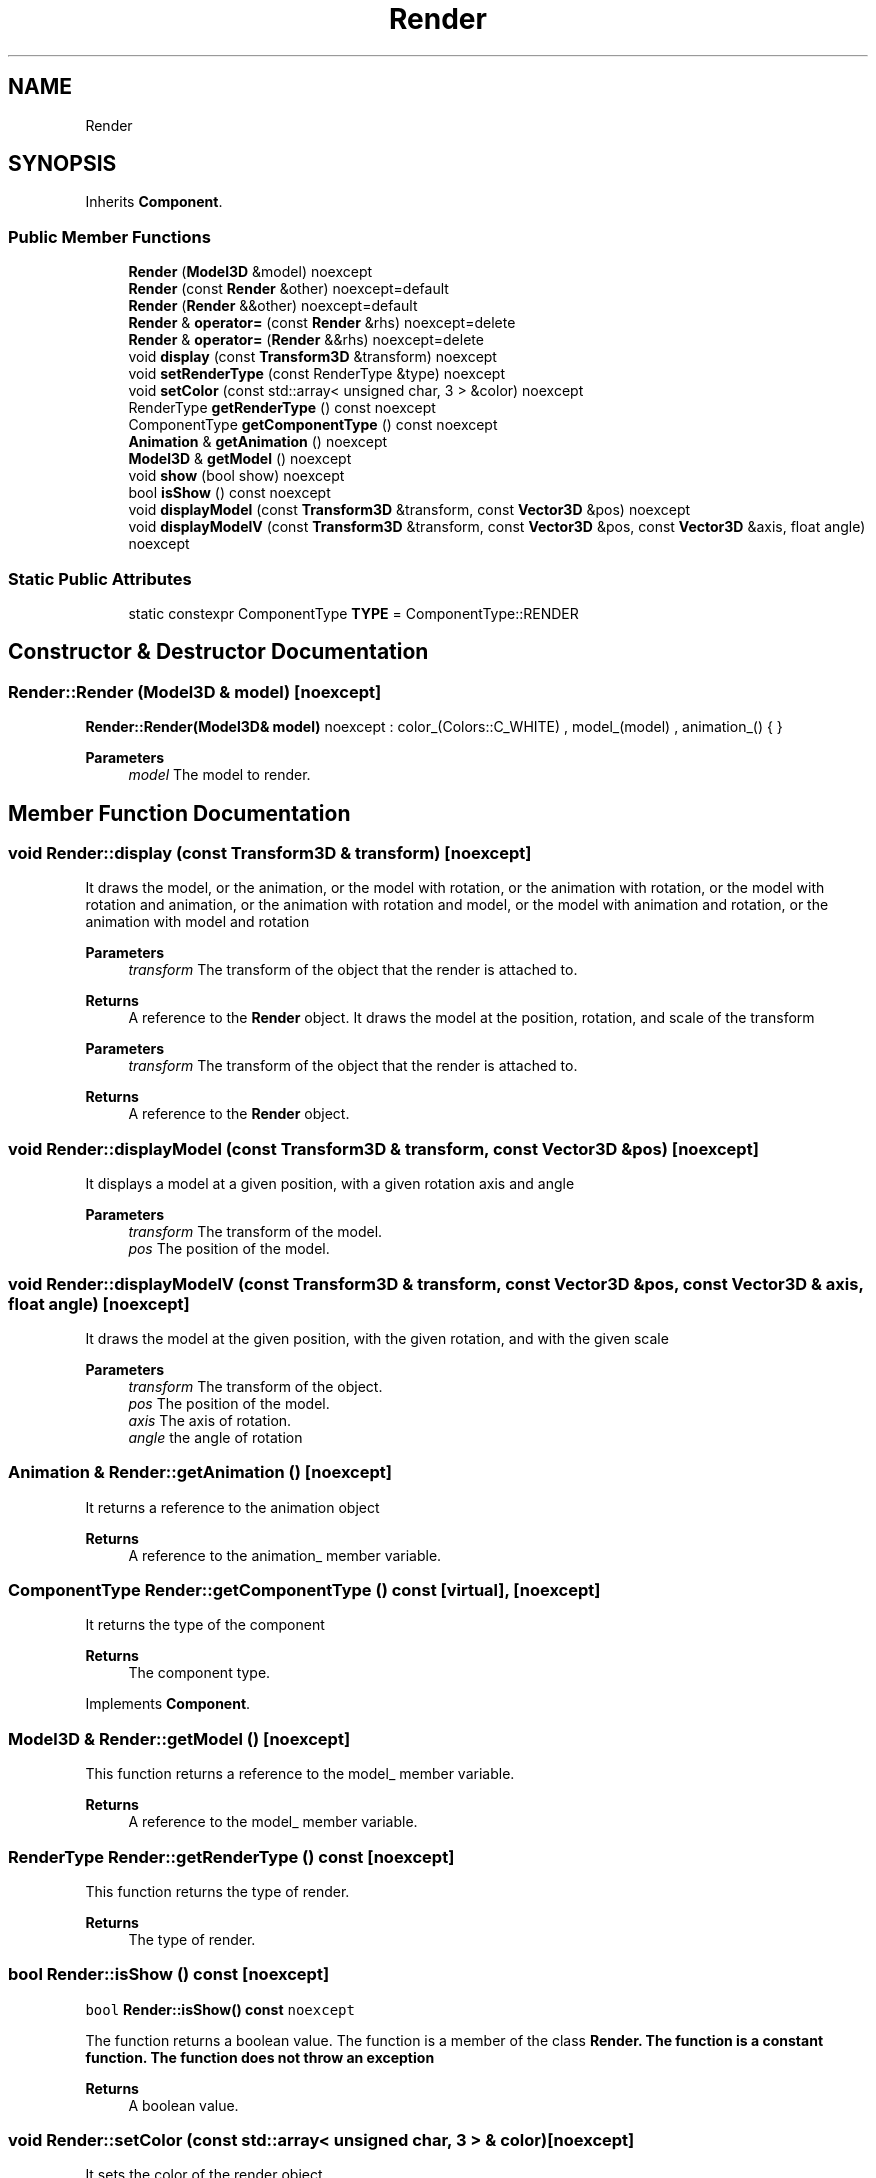 .TH "Render" 3 "Wed Jun 15 2022" "Version 1.0" "Indie Studio" \" -*- nroff -*-
.ad l
.nh
.SH NAME
Render
.SH SYNOPSIS
.br
.PP
.PP
Inherits \fBComponent\fP\&.
.SS "Public Member Functions"

.in +1c
.ti -1c
.RI "\fBRender\fP (\fBModel3D\fP &model) noexcept"
.br
.ti -1c
.RI "\fBRender\fP (const \fBRender\fP &other) noexcept=default"
.br
.ti -1c
.RI "\fBRender\fP (\fBRender\fP &&other) noexcept=default"
.br
.ti -1c
.RI "\fBRender\fP & \fBoperator=\fP (const \fBRender\fP &rhs) noexcept=delete"
.br
.ti -1c
.RI "\fBRender\fP & \fBoperator=\fP (\fBRender\fP &&rhs) noexcept=delete"
.br
.ti -1c
.RI "void \fBdisplay\fP (const \fBTransform3D\fP &transform) noexcept"
.br
.ti -1c
.RI "void \fBsetRenderType\fP (const RenderType &type) noexcept"
.br
.ti -1c
.RI "void \fBsetColor\fP (const std::array< unsigned char, 3 > &color) noexcept"
.br
.ti -1c
.RI "RenderType \fBgetRenderType\fP () const noexcept"
.br
.ti -1c
.RI "ComponentType \fBgetComponentType\fP () const noexcept"
.br
.ti -1c
.RI "\fBAnimation\fP & \fBgetAnimation\fP () noexcept"
.br
.ti -1c
.RI "\fBModel3D\fP & \fBgetModel\fP () noexcept"
.br
.ti -1c
.RI "void \fBshow\fP (bool show) noexcept"
.br
.ti -1c
.RI "bool \fBisShow\fP () const noexcept"
.br
.ti -1c
.RI "void \fBdisplayModel\fP (const \fBTransform3D\fP &transform, const \fBVector3D\fP &pos) noexcept"
.br
.ti -1c
.RI "void \fBdisplayModelV\fP (const \fBTransform3D\fP &transform, const \fBVector3D\fP &pos, const \fBVector3D\fP &axis, float angle) noexcept"
.br
.in -1c
.SS "Static Public Attributes"

.in +1c
.ti -1c
.RI "static constexpr ComponentType \fBTYPE\fP = ComponentType::RENDER"
.br
.in -1c
.SH "Constructor & Destructor Documentation"
.PP 
.SS "Render::Render (\fBModel3D\fP & model)\fC [noexcept]\fP"
\fBRender::Render(Model3D& model)\fP noexcept : color_(Colors::C_WHITE) , model_(model) , animation_() { }
.PP
\fBParameters\fP
.RS 4
\fImodel\fP The model to render\&. 
.RE
.PP

.SH "Member Function Documentation"
.PP 
.SS "void Render::display (const \fBTransform3D\fP & transform)\fC [noexcept]\fP"
It draws the model, or the animation, or the model with rotation, or the animation with rotation, or the model with rotation and animation, or the animation with rotation and model, or the model with animation and rotation, or the animation with model and rotation
.PP
\fBParameters\fP
.RS 4
\fItransform\fP The transform of the object that the render is attached to\&.
.RE
.PP
\fBReturns\fP
.RS 4
A reference to the \fBRender\fP object\&. It draws the model at the position, rotation, and scale of the transform
.RE
.PP
\fBParameters\fP
.RS 4
\fItransform\fP The transform of the object that the render is attached to\&.
.RE
.PP
\fBReturns\fP
.RS 4
A reference to the \fBRender\fP object\&. 
.RE
.PP

.SS "void Render::displayModel (const \fBTransform3D\fP & transform, const \fBVector3D\fP & pos)\fC [noexcept]\fP"
It displays a model at a given position, with a given rotation axis and angle
.PP
\fBParameters\fP
.RS 4
\fItransform\fP The transform of the model\&. 
.br
\fIpos\fP The position of the model\&. 
.RE
.PP

.SS "void Render::displayModelV (const \fBTransform3D\fP & transform, const \fBVector3D\fP & pos, const \fBVector3D\fP & axis, float angle)\fC [noexcept]\fP"
It draws the model at the given position, with the given rotation, and with the given scale
.PP
\fBParameters\fP
.RS 4
\fItransform\fP The transform of the object\&. 
.br
\fIpos\fP The position of the model\&. 
.br
\fIaxis\fP The axis of rotation\&. 
.br
\fIangle\fP the angle of rotation 
.RE
.PP

.SS "\fBAnimation\fP & Render::getAnimation ()\fC [noexcept]\fP"
It returns a reference to the animation object
.PP
\fBReturns\fP
.RS 4
A reference to the animation_ member variable\&. 
.RE
.PP

.SS "ComponentType Render::getComponentType () const\fC [virtual]\fP, \fC [noexcept]\fP"
It returns the type of the component
.PP
\fBReturns\fP
.RS 4
The component type\&. 
.RE
.PP

.PP
Implements \fBComponent\fP\&.
.SS "\fBModel3D\fP & Render::getModel ()\fC [noexcept]\fP"
This function returns a reference to the model_ member variable\&.
.PP
\fBReturns\fP
.RS 4
A reference to the model_ member variable\&. 
.RE
.PP

.SS "RenderType Render::getRenderType () const\fC [noexcept]\fP"
This function returns the type of render\&.
.PP
\fBReturns\fP
.RS 4
The type of render\&. 
.RE
.PP

.SS "bool Render::isShow () const\fC [noexcept]\fP"
\fCbool \fBRender::isShow() const \fPnoexcept\fP
.PP
The function returns a boolean value\&. The function is a member of the class \fC\fBRender\fP\fP\&. The function is a constant function\&. The function does not throw an exception
.PP
\fBReturns\fP
.RS 4
A boolean value\&. 
.RE
.PP

.SS "void Render::setColor (const std::array< unsigned char, 3 > & color)\fC [noexcept]\fP"
It sets the color of the render object\&.
.PP
\fBParameters\fP
.RS 4
\fIcolor\fP The color to set the renderer to\&. 
.RE
.PP

.SS "void Render::setRenderType (const RenderType & type)\fC [noexcept]\fP"
This function sets the render type to the given render type\&.
.PP
\fBParameters\fP
.RS 4
\fItype\fP The type of render\&. 
.RE
.PP

.SS "void Render::show (bool show)\fC [noexcept]\fP"
It sets the show_ member variable to the value of the show parameter
.PP
\fBParameters\fP
.RS 4
\fIshow\fP Whether or not to show the window\&. 
.RE
.PP


.SH "Author"
.PP 
Generated automatically by Doxygen for Indie Studio from the source code\&.
